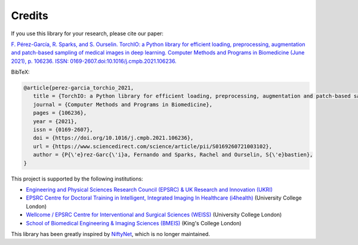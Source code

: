 Credits
*******

..
  From https://stackoverflow.com/a/10766650/3956024

If you use this library for your research,
please cite our paper:

`F. Pérez-García, R. Sparks, and S. Ourselin. TorchIO: a Python library for
efficient loading, preprocessing, augmentation and patch-based sampling of
medical images in deep learning. Computer Methods and Programs in Biomedicine
(June 2021), p. 106236. ISSN:
0169-2607.doi:10.1016/j.cmpb.2021.106236. <https://doi.org/10.1016/j.cmpb.2021.106236>`_


BibTeX:

.. code-block:: latex

   @article{perez-garcia_torchio_2021,
      title = {TorchIO: a Python library for efficient loading, preprocessing, augmentation and patch-based sampling of medical images in deep learning},
      journal = {Computer Methods and Programs in Biomedicine},
      pages = {106236},
      year = {2021},
      issn = {0169-2607},
      doi = {https://doi.org/10.1016/j.cmpb.2021.106236},
      url = {https://www.sciencedirect.com/science/article/pii/S0169260721003102},
      author = {P{\'e}rez-Garc{\'i}a, Fernando and Sparks, Rachel and Ourselin, S{\'e}bastien},
   }

This project is supported by the following institutions:

* `Engineering and Physical Sciences Research Council (EPSRC) & UK Research and Innovation (UKRI) <https://epsrc.ukri.org/>`_
* `EPSRC Centre for Doctoral Training in Intelligent, Integrated Imaging In Healthcare (i4health) <https://www.ucl.ac.uk/intelligent-imaging-healthcare/>`_ (University College London)
* `Wellcome / EPSRC Centre for Interventional and Surgical Sciences (WEISS) <https://www.ucl.ac.uk/interventional-surgical-sciences/>`_ (University College London)
* `School of Biomedical Engineering & Imaging Sciences (BMEIS) <https://www.kcl.ac.uk/bmeis>`_ (King's College London)

This library has been greatly inspired by
`NiftyNet <https://github.com/NifTK/NiftyNet>`_, which is no longer maintained.
